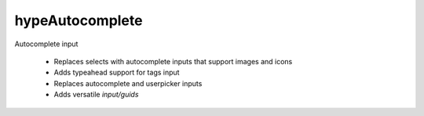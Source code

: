 hypeAutocomplete
================

Autocomplete input

 * Replaces selects with autocomplete inputs that support images and icons
 * Adds typeahead support for tags input
 * Replaces autocomplete and userpicker inputs
 * Adds versatile `input/guids`
